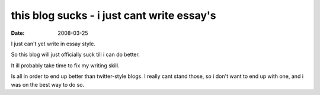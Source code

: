 this blog sucks - i just cant write essay's
===========================================

:date: 2008-03-25


I just can't yet write in essay style.

So this blog will just officially suck till i can do better.

It ill probably take time to fix my writing skill.

Is all in order to end up better than twitter-style blogs.
I really cant stand those, so i don't want to end up with one,
and i was on the best way to do so.